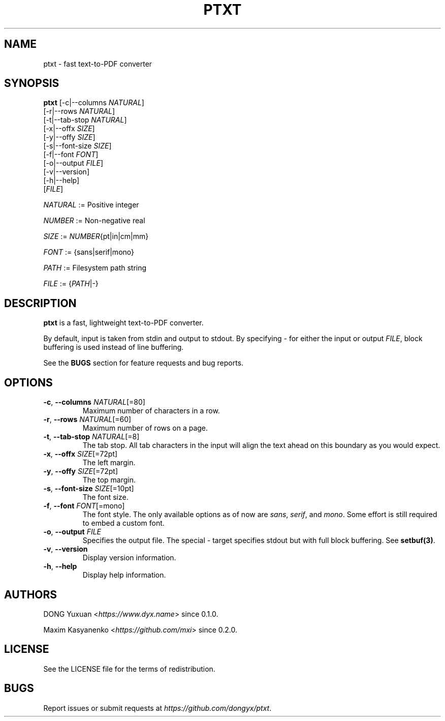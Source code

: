 .TH PTXT 1 2023-01-07 ptxt\-0.2.0

.SH NAME
ptxt \- fast text-to-PDF converter

.SH SYNOPSIS
\fBptxt\fR [\-c|\-\-columns \fINATURAL\fR]
     [\-r|\-\-rows \fINATURAL\fR]
     [\-t|\-\-tab\-stop \fINATURAL\fR]
     [\-x|\-\-offx \fISIZE\fR]
     [\-y|\-\-offy \fISIZE\fR]
     [\-s|\-\-font\-size \fISIZE\fR]
     [\-f|\-\-font \fIFONT\fR]
     [\-o|\-\-output \fIFILE\fR]
     [\-v|\-\-version]
     [\-h|\-\-help]
     [\fIFILE\fR]

\fINATURAL\fR := Positive integer

\fINUMBER\fR := Non-negative real

\fISIZE\fR := \fINUMBER\fR{pt|in|cm|mm}

\fIFONT\fR := {sans|serif|mono}

\fIPATH\fR := Filesystem path string

\fIFILE\fR := {\fIPATH\fR|-}

.SH DESCRIPTION
\fBptxt\fR is a fast, lightweight text-to-PDF converter. 

By default, input is taken from stdin and output to stdout. By specifying \fI-\fR
for either the input or output \fIFILE\fR, block buffering is used instead of
line buffering.

See the \fBBUGS\fR section for feature requests and bug reports.

.SH OPTIONS
.TP
\fB\-c\fR, \fB\-\-columns\fR \fINATURAL\fR[=80]
Maximum number of characters in a row.

.TP
\fB-r\fR, \fB--rows\fR \fINATURAL\fR[=60]
Maximum number of rows on a page.

.TP
\fB-t\fR, \fB--tab-stop\fR \fINATURAL\fR[=8]
The tab stop. All tab characters in the input will align the text ahead on this
boundary as you would expect.

.TP
\fB-x\fR, \fB--offx\fR \fISIZE\fR[=72pt]
The left margin.

.TP
\fB-y\fR, \fB--offy\fR \fISIZE\fR[=72pt]
The top margin.

.TP
\fB-s\fR, \fB--font-size\fR \fISIZE\fR[=10pt]
The font size.

.TP
\fB-f\fR, \fB--font\fR \fIFONT\fR[=mono]
The font style. The only available options as of now are \fIsans\fR, \fIserif\fR,
and \fImono\fR. Some effort is still required to embed a custom font.

.TP
\fB-o\fR, \fB--output\fR \fIFILE\fR
Specifies the output file. The special \fI\-\fR target specifies stdout but with 
full block buffering. See \fBsetbuf(3)\fR.

.TP
\fB-v\fR, \fB--version\fR
Display version information.

.TP
\fB-h\fR, \fB--help\fR
Display help information.

.SH AUTHORS
DONG Yuxuan <\fIhttps://www.dyx.name\fR> since 0.1.0.

Maxim Kasyanenko <\fIhttps://github.com/mxi\fR> since 0.2.0.

.SH LICENSE
See the LICENSE file for the terms of redistribution.

.SH BUGS
Report issues or submit requests at \fIhttps://github.com/dongyx/ptxt\fR.
